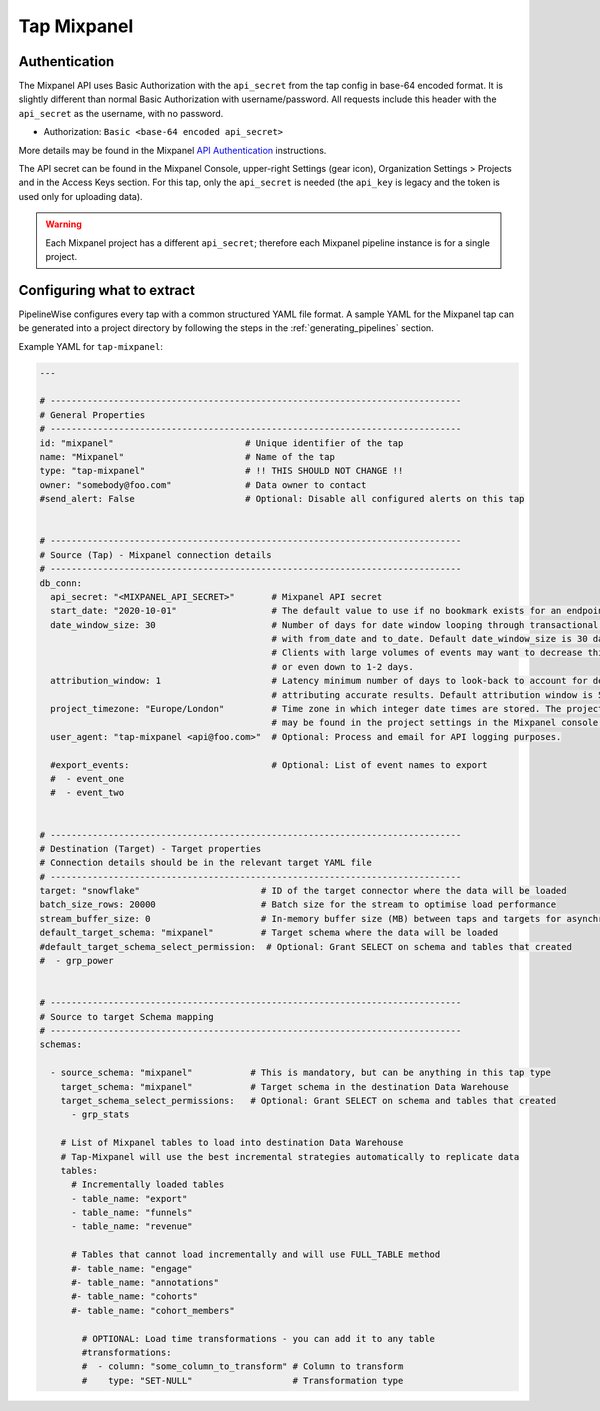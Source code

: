 
.. _tap-mixpanel:

Tap Mixpanel
------------

Authentication
''''''''''''''

The Mixpanel API uses Basic Authorization with the ``api_secret`` from the tap config in base-64 encoded format.
It is slightly different than normal Basic Authorization with username/password. All requests include this
header with the ``api_secret`` as the username, with no password.

* Authorization: ``Basic <base-64 encoded api_secret>``

More details may be found in the Mixpanel `API Authentication <https://developer.mixpanel.com/docs/data-export-api#section-authentication>`_
instructions.

The API secret can be found in the Mixpanel Console, upper-right Settings (gear icon),
Organization Settings > Projects and in the Access Keys section. For this tap,
only the ``api_secret`` is needed (the ``api_key`` is legacy and the token is used only for uploading data).

.. warning::

    Each Mixpanel project has a different ``api_secret``; therefore each Mixpanel pipeline instance is for a single project.


Configuring what to extract
'''''''''''''''''''''''''''

PipelineWise configures every tap with a common structured YAML file format.
A sample YAML for the Mixpanel tap can be generated into a project directory by
following the steps in the :ref:`generating_pipelines` section.

Example YAML for ``tap-mixpanel``:

.. code-block:: bash

    ---

    # ------------------------------------------------------------------------------
    # General Properties
    # ------------------------------------------------------------------------------
    id: "mixpanel"                         # Unique identifier of the tap
    name: "Mixpanel"                       # Name of the tap
    type: "tap-mixpanel"                   # !! THIS SHOULD NOT CHANGE !!
    owner: "somebody@foo.com"              # Data owner to contact
    #send_alert: False                     # Optional: Disable all configured alerts on this tap


    # ------------------------------------------------------------------------------
    # Source (Tap) - Mixpanel connection details
    # ------------------------------------------------------------------------------
    db_conn:
      api_secret: "<MIXPANEL_API_SECRET>"       # Mixpanel API secret
      start_date: "2020-10-01"                  # The default value to use if no bookmark exists for an endpoint
      date_window_size: 30                      # Number of days for date window looping through transactional endpoints
                                                # with from_date and to_date. Default date_window_size is 30 days.
                                                # Clients with large volumes of events may want to decrease this to 14, 7,
                                                # or even down to 1-2 days.
      attribution_window: 1                     # Latency minimum number of days to look-back to account for delays in
                                                # attributing accurate results. Default attribution window is 5 days.
      project_timezone: "Europe/London"         # Time zone in which integer date times are stored. The project timezone
                                                # may be found in the project settings in the Mixpanel console.
      user_agent: "tap-mixpanel <api@foo.com>"  # Optional: Process and email for API logging purposes.

      #export_events:                           # Optional: List of event names to export
      #  - event_one
      #  - event_two


    # ------------------------------------------------------------------------------
    # Destination (Target) - Target properties
    # Connection details should be in the relevant target YAML file
    # ------------------------------------------------------------------------------
    target: "snowflake"                       # ID of the target connector where the data will be loaded
    batch_size_rows: 20000                    # Batch size for the stream to optimise load performance
    stream_buffer_size: 0                     # In-memory buffer size (MB) between taps and targets for asynchronous data pipes
    default_target_schema: "mixpanel"         # Target schema where the data will be loaded
    #default_target_schema_select_permission:  # Optional: Grant SELECT on schema and tables that created
    #  - grp_power


    # ------------------------------------------------------------------------------
    # Source to target Schema mapping
    # ------------------------------------------------------------------------------
    schemas:

      - source_schema: "mixpanel"           # This is mandatory, but can be anything in this tap type
        target_schema: "mixpanel"           # Target schema in the destination Data Warehouse
        target_schema_select_permissions:   # Optional: Grant SELECT on schema and tables that created
          - grp_stats

        # List of Mixpanel tables to load into destination Data Warehouse
        # Tap-Mixpanel will use the best incremental strategies automatically to replicate data
        tables:
          # Incrementally loaded tables
          - table_name: "export"
          - table_name: "funnels"
          - table_name: "revenue"

          # Tables that cannot load incrementally and will use FULL_TABLE method
          #- table_name: "engage"
          #- table_name: "annotations"
          #- table_name: "cohorts"
          #- table_name: "cohort_members"

            # OPTIONAL: Load time transformations - you can add it to any table
            #transformations:
            #  - column: "some_column_to_transform" # Column to transform
            #    type: "SET-NULL"                   # Transformation type
